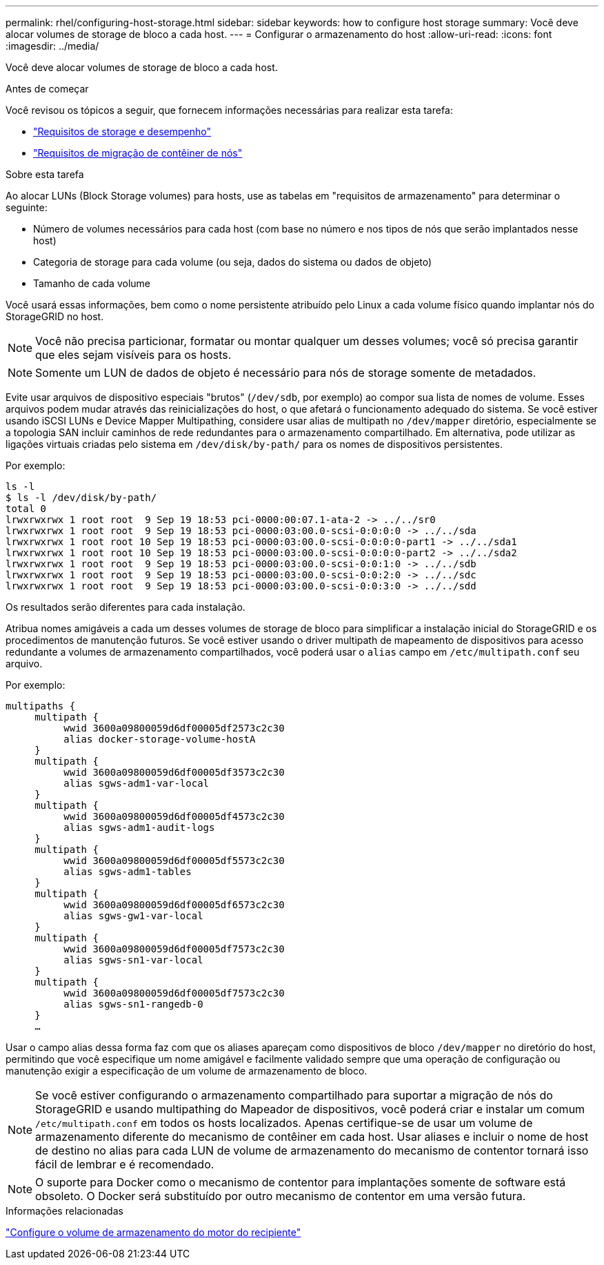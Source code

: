 ---
permalink: rhel/configuring-host-storage.html 
sidebar: sidebar 
keywords: how to configure host storage 
summary: Você deve alocar volumes de storage de bloco a cada host. 
---
= Configurar o armazenamento do host
:allow-uri-read: 
:icons: font
:imagesdir: ../media/


[role="lead"]
Você deve alocar volumes de storage de bloco a cada host.

.Antes de começar
Você revisou os tópicos a seguir, que fornecem informações necessárias para realizar esta tarefa:

* link:storage-and-performance-requirements.html["Requisitos de storage e desempenho"]
* link:node-container-migration-requirements.html["Requisitos de migração de contêiner de nós"]


.Sobre esta tarefa
Ao alocar LUNs (Block Storage volumes) para hosts, use as tabelas em "requisitos de armazenamento" para determinar o seguinte:

* Número de volumes necessários para cada host (com base no número e nos tipos de nós que serão implantados nesse host)
* Categoria de storage para cada volume (ou seja, dados do sistema ou dados de objeto)
* Tamanho de cada volume


Você usará essas informações, bem como o nome persistente atribuído pelo Linux a cada volume físico quando implantar nós do StorageGRID no host.


NOTE: Você não precisa particionar, formatar ou montar qualquer um desses volumes; você só precisa garantir que eles sejam visíveis para os hosts.


NOTE: Somente um LUN de dados de objeto é necessário para nós de storage somente de metadados.

Evite usar arquivos de dispositivo especiais "brutos" (`/dev/sdb`, por exemplo) ao compor sua lista de nomes de volume. Esses arquivos podem mudar através das reinicializações do host, o que afetará o funcionamento adequado do sistema. Se você estiver usando iSCSI LUNs e Device Mapper Multipathing, considere usar alias de multipath no `/dev/mapper` diretório, especialmente se a topologia SAN incluir caminhos de rede redundantes para o armazenamento compartilhado. Em alternativa, pode utilizar as ligações virtuais criadas pelo sistema em `/dev/disk/by-path/` para os nomes de dispositivos persistentes.

Por exemplo:

[listing]
----
ls -l
$ ls -l /dev/disk/by-path/
total 0
lrwxrwxrwx 1 root root  9 Sep 19 18:53 pci-0000:00:07.1-ata-2 -> ../../sr0
lrwxrwxrwx 1 root root  9 Sep 19 18:53 pci-0000:03:00.0-scsi-0:0:0:0 -> ../../sda
lrwxrwxrwx 1 root root 10 Sep 19 18:53 pci-0000:03:00.0-scsi-0:0:0:0-part1 -> ../../sda1
lrwxrwxrwx 1 root root 10 Sep 19 18:53 pci-0000:03:00.0-scsi-0:0:0:0-part2 -> ../../sda2
lrwxrwxrwx 1 root root  9 Sep 19 18:53 pci-0000:03:00.0-scsi-0:0:1:0 -> ../../sdb
lrwxrwxrwx 1 root root  9 Sep 19 18:53 pci-0000:03:00.0-scsi-0:0:2:0 -> ../../sdc
lrwxrwxrwx 1 root root  9 Sep 19 18:53 pci-0000:03:00.0-scsi-0:0:3:0 -> ../../sdd
----
Os resultados serão diferentes para cada instalação.

Atribua nomes amigáveis a cada um desses volumes de storage de bloco para simplificar a instalação inicial do StorageGRID e os procedimentos de manutenção futuros. Se você estiver usando o driver multipath de mapeamento de dispositivos para acesso redundante a volumes de armazenamento compartilhados, você poderá usar o `alias` campo em `/etc/multipath.conf` seu arquivo.

Por exemplo:

[listing]
----
multipaths {
     multipath {
          wwid 3600a09800059d6df00005df2573c2c30
          alias docker-storage-volume-hostA
     }
     multipath {
          wwid 3600a09800059d6df00005df3573c2c30
          alias sgws-adm1-var-local
     }
     multipath {
          wwid 3600a09800059d6df00005df4573c2c30
          alias sgws-adm1-audit-logs
     }
     multipath {
          wwid 3600a09800059d6df00005df5573c2c30
          alias sgws-adm1-tables
     }
     multipath {
          wwid 3600a09800059d6df00005df6573c2c30
          alias sgws-gw1-var-local
     }
     multipath {
          wwid 3600a09800059d6df00005df7573c2c30
          alias sgws-sn1-var-local
     }
     multipath {
          wwid 3600a09800059d6df00005df7573c2c30
          alias sgws-sn1-rangedb-0
     }
     …
----
Usar o campo alias dessa forma faz com que os aliases apareçam como dispositivos de bloco `/dev/mapper` no diretório do host, permitindo que você especifique um nome amigável e facilmente validado sempre que uma operação de configuração ou manutenção exigir a especificação de um volume de armazenamento de bloco.


NOTE: Se você estiver configurando o armazenamento compartilhado para suportar a migração de nós do StorageGRID e usando multipathing do Mapeador de dispositivos, você poderá criar e instalar um comum `/etc/multipath.conf` em todos os hosts localizados. Apenas certifique-se de usar um volume de armazenamento diferente do mecanismo de contêiner em cada host. Usar aliases e incluir o nome de host de destino no alias para cada LUN de volume de armazenamento do mecanismo de contentor tornará isso fácil de lembrar e é recomendado.


NOTE: O suporte para Docker como o mecanismo de contentor para implantações somente de software está obsoleto. O Docker será substituído por outro mecanismo de contentor em uma versão futura.

.Informações relacionadas
link:configuring-docker-storage-volume.html["Configure o volume de armazenamento do motor do recipiente"]
